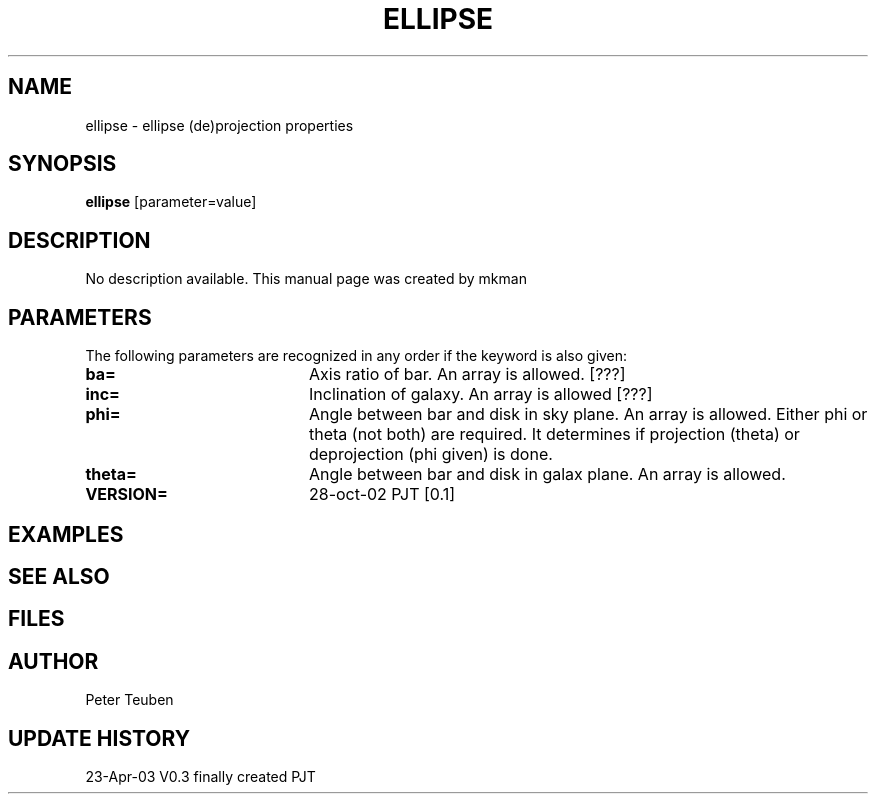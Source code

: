 .TH ELLIPSE 1NEMO "23 April 2003"
.SH NAME
ellipse \- ellipse (de)projection properties
.SH SYNOPSIS
\fBellipse\fP [parameter=value]
.SH DESCRIPTION
No description available. This manual page was created by mkman
.SH PARAMETERS
The following parameters are recognized in any order if the keyword
is also given:
.TP 20
\fBba=\fP
Axis ratio of bar. An array is allowed. [???]   
.TP 20
\fBinc=\fP
Inclination of galaxy. An array is allowed [???]    
.TP 20
\fBphi=\fP
Angle between bar and disk in sky plane. An array is allowed.
Either phi or theta (not both) are required. It determines if
projection (theta) or deprojection (phi given) is done.
.TP 20
\fBtheta=\fP
Angle between bar and disk in galax plane. An array is allowed.
.TP 20
\fBVERSION=\fP
28-oct-02 PJT [0.1]     
.SH EXAMPLES
.SH SEE ALSO
.SH FILES
.SH AUTHOR
Peter Teuben
.SH UPDATE HISTORY
.nf
.ta +1.0i +4.0i
23-Apr-03	V0.3 finally created	PJT 
.fi
